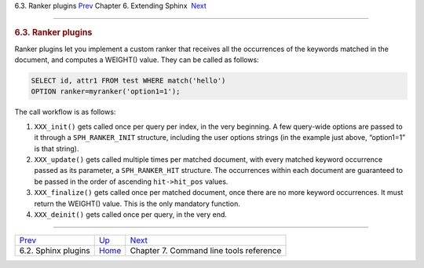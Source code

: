 .. raw:: html

   <div class="navheader">

6.3. Ranker plugins
`Prev <sphinx-plugins.html>`__ 
Chapter 6. Extending Sphinx
 `Next <command-line-tools.html>`__

--------------

.. raw:: html

   </div>

.. raw:: html

   <div class="sect1">

.. raw:: html

   <div class="titlepage">

.. raw:: html

   <div>

.. raw:: html

   <div>

.. rubric:: 6.3. Ranker plugins
   :name: ranker-plugins
   :class: title

.. raw:: html

   </div>

.. raw:: html

   </div>

.. raw:: html

   </div>

Ranker plugins let you implement a custom ranker that receives all the
occurrences of the keywords matched in the document, and computes a
WEIGHT() value. They can be called as follows:

.. code:: programlisting

    SELECT id, attr1 FROM test WHERE match('hello')
    OPTION ranker=myranker('option1=1');

The call workflow is as follows:

.. raw:: html

   <div class="orderedlist">

1. ``XXX_init()`` gets called once per query per index, in the very
   beginning. A few query-wide options are passed to it through a
   ``SPH_RANKER_INIT`` structure, including the user options strings (in
   the example just above, “option1=1” is that string).
2. ``XXX_update()`` gets called multiple times per matched document,
   with every matched keyword occurrence passed as its parameter, a
   ``SPH_RANKER_HIT`` structure. The occurrences within each document
   are guaranteed to be passed in the order of ascending
   ``hit->hit_pos`` values.
3. ``XXX_finalize()`` gets called once per matched document, once there
   are no more keyword occurrences. It must return the WEIGHT() value.
   This is the only mandatory function.
4. ``XXX_deinit()`` gets called once per query, in the very end.

.. raw:: html

   </div>

.. raw:: html

   </div>

.. raw:: html

   <div class="navfooter">

--------------

+-----------------------------------+----------------------------------+--------------------------------------------+
| `Prev <sphinx-plugins.html>`__    | `Up <extending-sphinx.html>`__   |  `Next <command-line-tools.html>`__        |
+-----------------------------------+----------------------------------+--------------------------------------------+
| 6.2. Sphinx plugins               | `Home <index.html>`__            |  Chapter 7. Command line tools reference   |
+-----------------------------------+----------------------------------+--------------------------------------------+

.. raw:: html

   </div>
